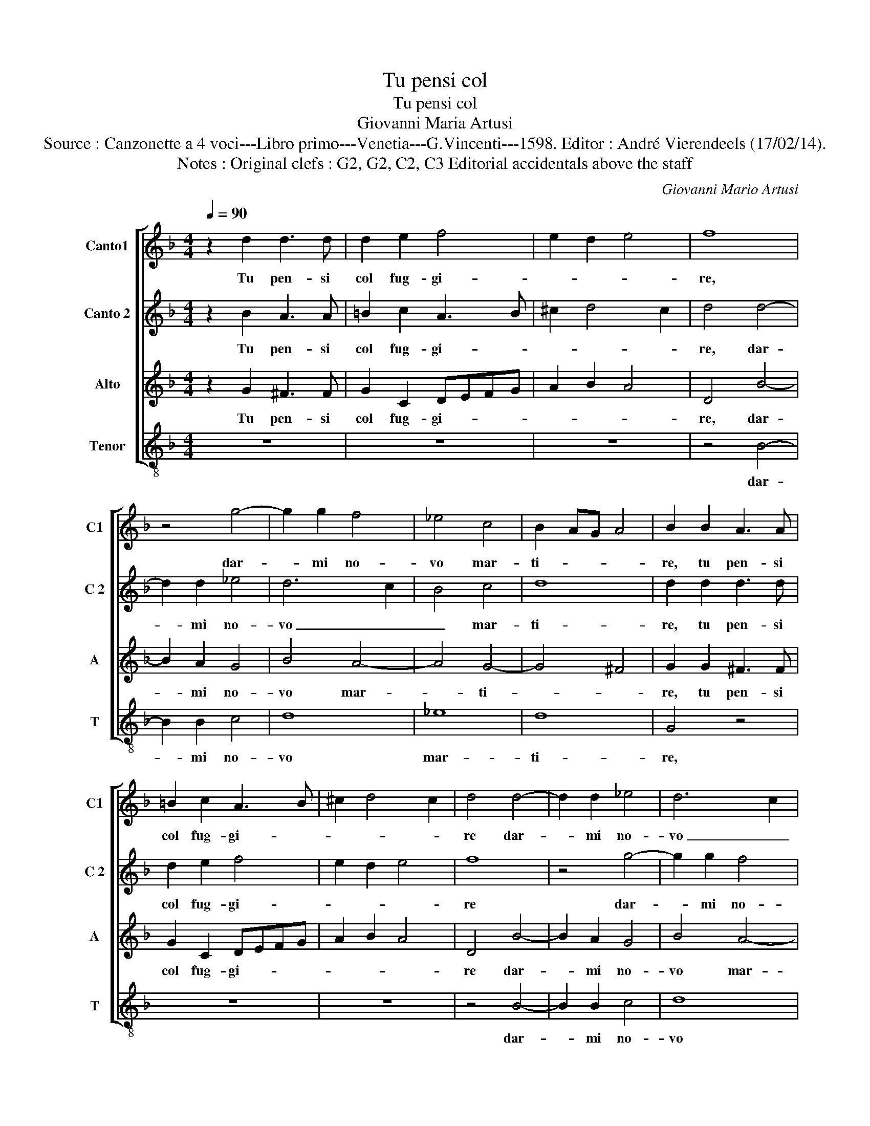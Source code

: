 X:1
T:Tu pensi col
T:Tu pensi col
T:Giovanni Maria Artusi
T:Source : Canzonette a 4 voci---Libro primo---Venetia---G.Vincenti---1598. Editor : André Vierendeels (17/02/14).
T:Notes : Original clefs : G2, G2, C2, C3 Editorial accidentals above the staff
C:Giovanni Mario Artusi
%%score [ 1 2 3 4 ]
L:1/8
Q:1/4=90
M:4/4
K:F
V:1 treble nm="Canto1" snm="C1"
V:2 treble nm="Canto 2" snm="C 2"
V:3 treble nm="Alto" snm="A"
V:4 treble-8 nm="Tenor" snm="T"
V:1
 z2 d2 d3 d | d2 e2 f4 | e2 d2 e4 | f8 | z4 g4- | g2 g2 f4 | _e4 c4 | B2 AG A4 | B2 B2 A3 A | %9
w: Tu pen- si|col fug- gi-||re,|dar-|* mi no-|vo mar-|ti- * * *|re, tu pen- si|
 =B2 c2 A3 B | ^c2 d4 c2 | d4 d4- | d2 d2 _e4 | d6 c2 | B4 c4 | d8 | d8 | f2 ed c4 | z4 _e2 dc | %19
w: col fug- gi- *||re dar-|* mi no-|vo _|_ mar-|ti-|re,|fug- gi- mi pur|fug- gi- mi|
 d4 z2 d2 | d3 d _e2 e2 | d4 d4 | d4 c2 B2 | A2 A2 d3 d | _e6 e2 | d8 | d8 | d2 cB A4 | c2 BA G4 | %29
w: pur che|col fug- gir tuo|tan- to,|non hai fug-|gen- do di mia|mor- te|van-|to,|fug- gi- mi pur,|fug- gi- mi pur,|
 B2 AG A2 A2 | =B3 B c2 c2 | A4 A4 | B4 A2 G2 | ^F2 F2 =B3 B | c6 B2 | A2 B2 A4 | =B8 |] %37
w: fug- gi- mi pur che|col fug- gir tuo|tan- to,|non hai fug-|gen- do di mia|mor- te|van- * *|to.|
V:2
 z2 B2 A3 A | =B2 c2 A3 B | ^c2 d4 c2 | d4 d4- | d2 d2 _e4 | d6 c2 | B4 c4 | d8 | d2 d2 d3 d | %9
w: Tu pen- si|col fug- gi- *||re, dar-|* mi no-|vo _|_ mar-|ti-|re, tu pen- si|
 d2 e2 f4 | e2 d2 e4 | f8 | z4 g4- | g2 g2 f4 | _e4 c4 | B2 AG A4 | B8 | d2 cB A4 | c2 BA G4 | %19
w: col fug- gi-||re|dar-|* mi no-|vo mar-|ti- * * *|re,|fug- gi- mi pur,|fug- gi- mi pur,|
 B2 AG A2 A2 | B3 B c2 c2 | A4 A4 | B4 A2 G2 | ^F2 F2 =B3 B | c6 B2 | A2 B2 A4 | B8 | f2 ed c4 | %28
w: fug- gi- mi pur che|col fug- gir tuo|tan- to,|non hai fug-|gen- do di mia|mor- te|van- * *|to,|fug- gi- mi pur,|
 z4 _e2 dc | d4 z2 d2 | d3 d _e2 e2 | d4 d4 | d4 c2 B2 | A2 A2 d3 d | _e6 e2 | d8 | d8 |] %37
w: fug- gi- mi|pur che|col fug- gir tuo|tan- to,|non hai fug-|gen- do di mia|mor- te|van-|to.|
V:3
 z2 G2 ^F3 F | G2 C2 DEFG | A2 B2 A4 | D4 B4- | B2 A2 G4 | B4 A4- | A4 G4- | G4 ^F4 | G2 G2 ^F3 F | %9
w: Tu pen- si|col fug- gi- * * *||re, dar-|* mi no-|vo mar-|* ti-||re, tu pen- si|
 G2 C2 DEFG | A2 B2 A4 | D4 B4- | B2 A2 G4 | B4 A4- | A4 G4- | G4 ^F4 | G4 B2 AG | A4 A2 GF | G8 | %19
w: col fug- gi- * * *||re dar-|* mi no-|vo mar-|* ti-||re, fug- gi- mi|pur, fug- gi- mi|pur,|
 G2 FE ^F2 F2 | G3 G G2 G2 | ^F4 F4 | z8 | z4 G2 G2 | G6 G2 | ^F2 G4 F2 | G4 B2 AG | A4 A2 GF | %28
w: fug- gi- mi pur che|col fug- gir tuo|tan- to,||di mia|mor- te|van- * *|to, fug- gi- mi|pur, fug- gi- mi|
 G8 | G2 FE ^F2 F2 | G3 G G2 G2 | ^F4 F4 | z8 | z4 G2 G2 | G6 G2 | ^F2 G4 F2 | G8 |] %37
w: pur,|fug- gi- mi pur che|col fug- gir tuo|tan- to,||di mia|mor- te|van- * *|to.|
V:4
 z8 | z8 | z8 | z4 B4- | B2 B2 c4 | d8 | _e8 | d8 | G4 z4 | z8 | z8 | z4 B4- | B2 B2 c4 | d8 | %14
w: |||dar-|* mi no-|vo|mar-|ti-|re,|||dar-|* mi no-|vo|
 _e8 | d8 | G4 g2 fe | d4 f2 ed | c4 c2 BA | G4 z2 d2 | G3 G c2 c2 | d4 d2 d2 | Bc de f2 g2 | %23
w: mar-|ti-|re, fug- gi- mi|pur, fug- gi- mi|pur, fug- gi- mi|pur che|col fug- gir tuo|tan- to, non|hai _ _ _ _ fug-|
 d2 d2 G3 G | c6 c2 | d8 | G4 g2 fe | d4 f2 ed | c4 c2 BA | G4 z2 d2 | G3 G c2 c2 | d4 d2 d2 | %32
w: gen- do di mia|mor- te|van-|to, fug- gi- mi|pur, fug- gi- mi|pur, fug- gi- mi|pur che|col fug- gir tuo|tan- to, non|
 Bc de f2 g2 | d2 d2 G3 G | c6 c2 | d8 | G8 |] %37
w: hai _ _ _ _ fug-|gen- do di mia|mor- te|van-|to.|

